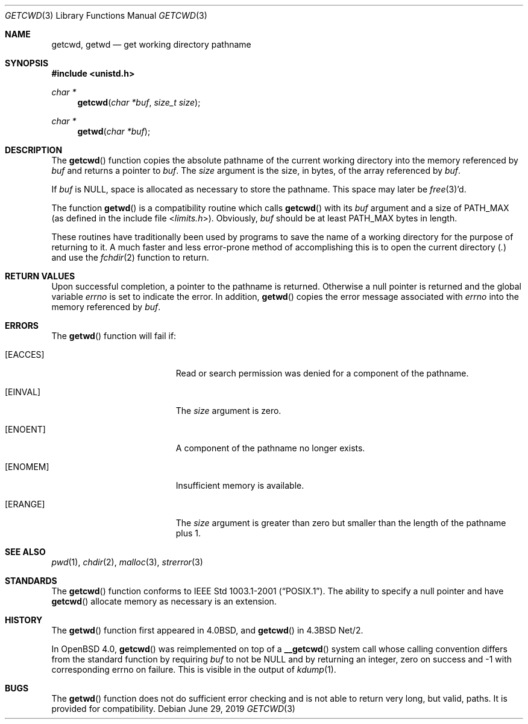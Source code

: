 .\"	$OpenBSD: getcwd.3,v 1.19 2019/06/29 21:21:27 guenther Exp $
.\"
.\" Copyright (c) 1991, 1993
.\"	The Regents of the University of California.  All rights reserved.
.\"
.\" Redistribution and use in source and binary forms, with or without
.\" modification, are permitted provided that the following conditions
.\" are met:
.\" 1. Redistributions of source code must retain the above copyright
.\"    notice, this list of conditions and the following disclaimer.
.\" 2. Redistributions in binary form must reproduce the above copyright
.\"    notice, this list of conditions and the following disclaimer in the
.\"    documentation and/or other materials provided with the distribution.
.\" 3. Neither the name of the University nor the names of its contributors
.\"    may be used to endorse or promote products derived from this software
.\"    without specific prior written permission.
.\"
.\" THIS SOFTWARE IS PROVIDED BY THE REGENTS AND CONTRIBUTORS ``AS IS'' AND
.\" ANY EXPRESS OR IMPLIED WARRANTIES, INCLUDING, BUT NOT LIMITED TO, THE
.\" IMPLIED WARRANTIES OF MERCHANTABILITY AND FITNESS FOR A PARTICULAR PURPOSE
.\" ARE DISCLAIMED.  IN NO EVENT SHALL THE REGENTS OR CONTRIBUTORS BE LIABLE
.\" FOR ANY DIRECT, INDIRECT, INCIDENTAL, SPECIAL, EXEMPLARY, OR CONSEQUENTIAL
.\" DAMAGES (INCLUDING, BUT NOT LIMITED TO, PROCUREMENT OF SUBSTITUTE GOODS
.\" OR SERVICES; LOSS OF USE, DATA, OR PROFITS; OR BUSINESS INTERRUPTION)
.\" HOWEVER CAUSED AND ON ANY THEORY OF LIABILITY, WHETHER IN CONTRACT, STRICT
.\" LIABILITY, OR TORT (INCLUDING NEGLIGENCE OR OTHERWISE) ARISING IN ANY WAY
.\" OUT OF THE USE OF THIS SOFTWARE, EVEN IF ADVISED OF THE POSSIBILITY OF
.\" SUCH DAMAGE.
.\"
.Dd $Mdocdate: June 29 2019 $
.Dt GETCWD 3
.Os
.Sh NAME
.Nm getcwd ,
.Nm getwd
.Nd get working directory pathname
.Sh SYNOPSIS
.In unistd.h
.Ft char *
.Fn getcwd "char *buf" "size_t size"
.Ft char *
.Fn getwd "char *buf"
.Sh DESCRIPTION
The
.Fn getcwd
function copies the absolute pathname of the current working directory
into the memory referenced by
.Fa buf
and returns a pointer to
.Fa buf .
The
.Fa size
argument is the size, in bytes, of the array referenced by
.Fa buf .
.Pp
If
.Fa buf
is
.Dv NULL ,
space is allocated as necessary to store the pathname.
This space may later be
.Xr free 3 Ns 'd.
.Pp
The function
.Fn getwd
is a compatibility routine which calls
.Fn getcwd
with its
.Fa buf
argument and a size of
.Dv PATH_MAX
(as defined in the include
file
.In limits.h ) .
Obviously,
.Fa buf
should be at least
.Dv PATH_MAX
bytes in length.
.Pp
These routines have traditionally been used by programs to save the
name of a working directory for the purpose of returning to it.
A much faster and less error-prone method of accomplishing this is to
open the current directory
.Pq Pa \&.
and use the
.Xr fchdir 2
function to return.
.Sh RETURN VALUES
Upon successful completion, a pointer to the pathname is returned.
Otherwise a null pointer is returned and the global variable
.Va errno
is set to indicate the error.
In addition,
.Fn getwd
copies the error message associated with
.Va errno
into the memory referenced by
.Fa buf .
.Sh ERRORS
The
.Fn getwd
function will fail if:
.Bl -tag -width Er
.It Bq Er EACCES
Read or search permission was denied for a component of the pathname.
.It Bq Er EINVAL
The
.Fa size
argument is zero.
.It Bq Er ENOENT
A component of the pathname no longer exists.
.It Bq Er ENOMEM
Insufficient memory is available.
.It Bq Er ERANGE
The
.Fa size
argument is greater than zero but smaller than the length of the pathname
plus 1.
.El
.Sh SEE ALSO
.Xr pwd 1 ,
.Xr chdir 2 ,
.Xr malloc 3 ,
.Xr strerror 3
.Sh STANDARDS
The
.Fn getcwd
function conforms to
.St -p1003.1-2001 .
The ability to specify a null pointer and have
.Fn getcwd
allocate memory as necessary is an extension.
.Sh HISTORY
The
.Fn getwd
function first appeared in
.Bx 4.0 ,
and
.Fn getcwd
in
.Bx 4.3 Net/2 .
.Pp
In
.Ox 4.0 ,
.Fn getcwd
was reimplemented on top of a
.Fn __getcwd
system call whose calling convention differs from the standard
function by requiring
.Ar buf
to not be
.Dv NULL
and by returning an integer,
zero on success and \-1 with corresponding errno on failure.
This is visible in the output of
.Xr kdump 1 .
.Sh BUGS
The
.Fn getwd
function does not do sufficient error checking and is not able to return very
long, but valid, paths.
It is provided for compatibility.
